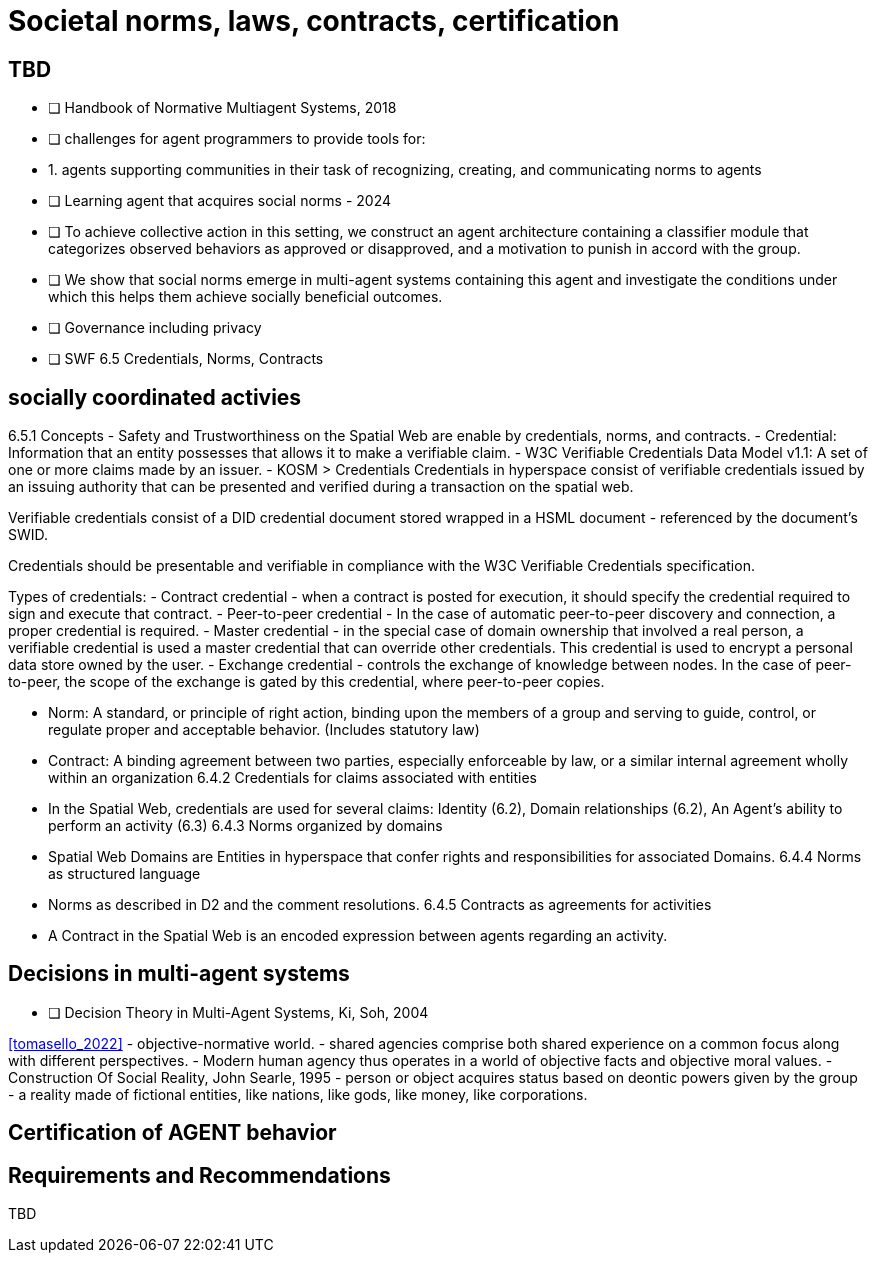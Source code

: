 = Societal norms, laws, contracts, certification

== TBD

- [ ] Handbook of Normative Multiagent Systems, 2018
	- [ ] challenges for agent programmers to provide tools for:
		- 1. agents supporting communities in their task of recognizing, creating, and communicating norms to agents
- [ ] Learning agent that acquires social norms - 2024
	- [ ] To achieve collective action in this setting, we construct an agent architecture containing a classifier module that categorizes observed behaviors as approved or disapproved, and a motivation to punish in accord with the group. 
	- [ ] We show that social norms emerge in multi-agent systems containing this agent and investigate the conditions under which this helps them achieve socially beneficial outcomes.               

- [ ] Governance including privacy


- [ ] SWF 6.5 Credentials, Norms, Contracts


== socially coordinated activies

6.5.1 Concepts
- Safety and Trustworthiness on the Spatial Web are enable by credentials, norms, and contracts.
- Credential: Information that an entity possesses that allows it to make a verifiable claim.
    - W3C Verifiable Credentials Data Model v1.1: A set of one or more claims made by an issuer. 
    - KOSM > Credentials
    Credentials in hyperspace consist of verifiable credentials issued by an issuing authority that can be presented and verified during a transaction on the spatial web.

Verifiable credentials consist of a DID credential document stored wrapped in a HSML document - referenced by the document’s SWID.

Credentials should be presentable and verifiable in compliance with the W3C Verifiable Credentials specification.

Types of credentials:
- Contract credential - when a contract is posted for execution, it should specify the credential required to sign and execute that contract.
- Peer-to-peer credential - In the case of automatic peer-to-peer discovery and connection, a proper credential is required.
- Master credential - in the special case of domain ownership that involved a real person, a verifiable credential is used a master credential that can override other credentials. This credential is used to encrypt a personal data store owned by the user.
- Exchange credential - controls the exchange of knowledge between nodes. In the case of peer-to-peer, the scope of the exchange is gated by this credential, where peer-to-peer copies.


- Norm: A standard, or principle of right action, binding upon the members of a group and serving to guide, control, or regulate proper and acceptable behavior. (Includes statutory law)
- Contract: A binding agreement between two parties, especially enforceable by law, or a similar internal agreement wholly within an organization
6.4.2 Credentials for claims associated with entities
- In the Spatial Web, credentials are used for several claims: Identity (6.2), Domain relationships (6.2), An Agent’s ability to perform an activity (6.3)
6.4.3 Norms organized by domains
- Spatial Web Domains are Entities in hyperspace that confer rights and responsibilities for associated Domains.
6.4.4 Norms as structured language
- Norms as described in D2 and the comment resolutions.
6.4.5 Contracts as agreements for activities
- A Contract in the Spatial Web is an encoded expression between agents regarding an activity.


== Decisions in multi-agent systems

- [ ] Decision Theory in Multi-Agent Systems, Ki, Soh, 2004

<<tomasello_2022>>
- objective-normative world.
	- shared agencies comprise both shared experience on a common focus along with different perspectives.
	- Modern human agency thus operates in a world of objective facts and objective moral values. 
	- Construction Of Social Reality, John Searle, 1995
	- person or object acquires status based on deontic powers given by the group 
	- a reality made of fictional entities, like nations, like gods, like money, like corporations.

== Certification of AGENT behavior


== Requirements and Recommendations

TBD